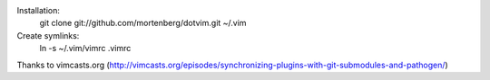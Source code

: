 Installation:
    git clone git://github.com/mortenberg/dotvim.git ~/.vim

Create symlinks:
    ln -s ~/.vim/vimrc .vimrc


Thanks to vimcasts.org (http://vimcasts.org/episodes/synchronizing-plugins-with-git-submodules-and-pathogen/)
